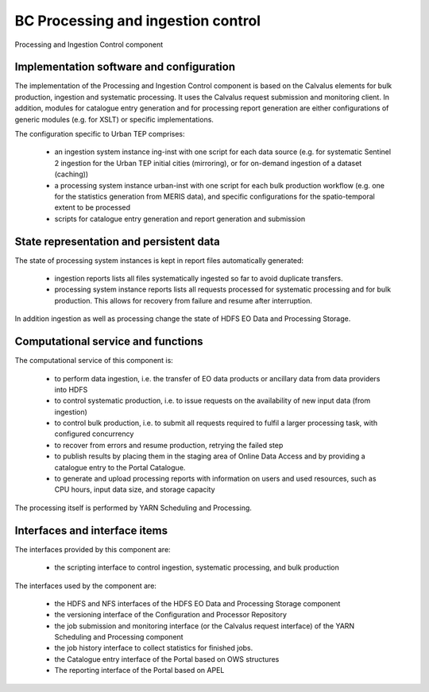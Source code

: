 .. _bcpc_part1 :

BC Processing and ingestion control
===================================

.. req:: TS-FUN-610
  :show:

  (Data ingestion) The Urban TEP Processing and Ingestion Control provides an ingestion script for the ESA Sentinel data hub and for USGS for Landsat. There is a bulk ingestion script that has been used for MERIS ingestion from media.

.. req:: TS-FUN-620
  :show:

  (Data ingestion monitoring) The Urban TEP Processing and Ingestion Control maintains the state of ingestion. Catalogue entry generation for datasets are done operator-controlled.

.. req:: TS-FUN-690
  :show:

  (Processing result provision) Processing results can be staged to the Online Data Access staging area as a step in processing control.

.. req:: TS-FUN-700
  :show:

  (Catalogue entry) Processing and Ingestion Control provides scripts for catalogue entry generation of new datasets. Catalogue entry generation for datasets are done operator-controlled.

.. req:: TS-FUN-710
  :show:

  (Processing statistics) Processing and Ingestion Control generates processing reports and to transfer them to the Reporting component of the Portal.

.. req:: TS-RES-630
  :show:

  (Subsystem configuration) The configuration of ingestion and processing workflows is maintained in the Config and Processor Repository.

.. req:: TS-ICD-350
  :show:

  (Resource utilization reporting interface) Processing and Ingestion Control provides scripts for processing report generation and to transfer them to the Reporting component of the Portal.

.. req:: TS-ICD-080
  :show:

  (Accounting collection API) Processing and Ingestion Control provides scripts for processing report generation and to transfer them to the Reporting component of the Portal.

.. req:: TS-ICD-090
  :show:

  (OGC Web Services Context Document (OWS Context)) Processing and Ingestion Control provides scripts for catalogue entry generation of new datasets. Catalogue entry generation for datasets are done operator-controlled.
 	 	 
.. figure:: IngestionAndProcessingControlModel.png
   :scale: 100
   :align: center

   Processing and Ingestion Control component

Implementation software and configuration
-----------------------------------------

The implementation of the Processing and Ingestion Control component is based on the Calvalus elements for bulk production, ingestion and systematic processing. It uses the Calvalus request submission and monitoring client. In addition, modules for catalogue entry generation and for processing report generation are either configurations of generic modules (e.g. for XSLT) or specific implementations.

The configuration specific to Urban TEP comprises:

 * an ingestion system instance ing-inst with one script for each data source (e.g. for systematic Sentinel 2 ingestion for the Urban TEP initial cities (mirroring), or for on-demand ingestion of a dataset (caching))
 * a processing system instance urban-inst with one script for each bulk production workflow (e.g. one for the statistics generation from MERIS data), and specific configurations for the spatio-temporal extent to be processed
 * scripts for catalogue entry generation and report generation and submission

State representation and persistent data
----------------------------------------

The state of processing system instances is kept in report files automatically generated:

 * ingestion reports lists all files systematically ingested so far to avoid duplicate transfers.
 * processing system instance reports lists all requests processed for systematic processing and for bulk production. This allows for recovery from failure and resume after interruption.

In addition ingestion as well as processing change the state of HDFS EO Data and Processing Storage.

Computational service and functions
-----------------------------------

The computational service of this component is:

 * to perform data ingestion, i.e. the transfer of EO data products or ancillary data from data providers into HDFS
 * to control systematic production, i.e. to issue requests on the availability of new input data (from ingestion)
 * to control bulk production, i.e. to submit all requests required to fulfil a larger processing task, with configured concurrency
 * to recover from errors and resume production, retrying the failed step
 * to publish results by placing them in the staging area of Online Data Access and by providing a catalogue entry to the Portal Catalogue.
 * to generate and upload processing reports with information on users and used resources, such as CPU hours, input data size, and storage capacity

The processing itself is performed by YARN Scheduling and Processing.

Interfaces and interface items
------------------------------

The interfaces provided by this component are:

 * the scripting interface to control ingestion, systematic processing, and bulk production

The interfaces used by the component are:

 * the HDFS and NFS interfaces of the HDFS EO Data and Processing Storage component
 * the versioning interface of the Configuration and Processor Repository
 * the job submission and monitoring interface (or the Calvalus request interface) of the YARN Scheduling and Processing component
 * the job history interface to collect statistics for finished jobs.
 * the Catalogue entry interface of the Portal based on OWS structures
 * The reporting interface of the Portal based on APEL
